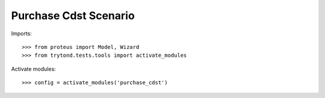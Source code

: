 .. This file is part of trytond-purchase-cdst.
   Licensed under the GNU General Public License v3 or later (GPLv3+).
   The COPYRIGHT file at the top level of this repository contains the
   full copyright notices and license terms.
   SPDX-License-Identifier: GPL-3.0-or-later

======================
Purchase Cdst Scenario
======================

Imports::

    >>> from proteus import Model, Wizard
    >>> from trytond.tests.tools import activate_modules

Activate modules::

    >>> config = activate_modules('purchase_cdst')
